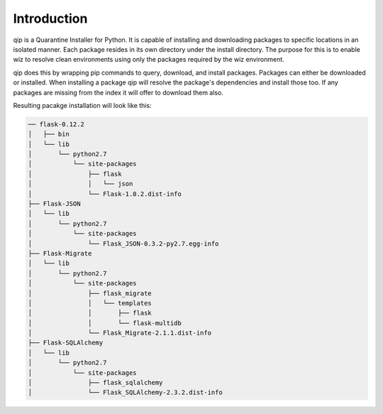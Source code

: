.. _introduction:

************
Introduction
************

qip is a Quarantine Installer for Python. It is capable of installing and downloading
packages to specific locations in an isolated manner. Each package resides in its own
directory under the install directory. The purpose for this is to enable wiz to
resolve clean environments using only the packages required by the wiz environment.

qip does this by wrapping pip commands to query, download, and install packages. Packages
can either be downloaded or installed. When installing a package qip will resolve the
package's dependencies and install those too. If any packages are missing from the index
it will offer to download them also.

Resulting pacakge installation will look like this:

.. code::

	── flask-0.12.2
	│   ├── bin
	│   └── lib
	│       └── python2.7
	│           └── site-packages
	│               ├── flask
	│               │   └── json
	│               └── Flask-1.0.2.dist-info
	├── Flask-JSON
	│   └── lib
	│       └── python2.7
	│           └── site-packages
	│               └── Flask_JSON-0.3.2-py2.7.egg-info
	├── Flask-Migrate
	│   └── lib
	│       └── python2.7
	│           └── site-packages
	│               ├── flask_migrate
	│               │   └── templates
	│               │       ├── flask
	│               │       └── flask-multidb
	│               └── Flask_Migrate-2.1.1.dist-info
	├── Flask-SQLAlchemy
	│   └── lib
	│       └── python2.7
	│           └── site-packages
	│               ├── flask_sqlalchemy
	│               └── Flask_SQLAlchemy-2.3.2.dist-info

